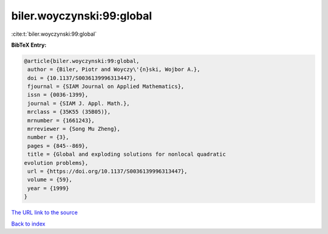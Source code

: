 biler.woyczynski:99:global
==========================

:cite:t:`biler.woyczynski:99:global`

**BibTeX Entry:**

.. code-block:: bibtex

   @article{biler.woyczynski:99:global,
    author = {Biler, Piotr and Woyczy\'{n}ski, Wojbor A.},
    doi = {10.1137/S0036139996313447},
    fjournal = {SIAM Journal on Applied Mathematics},
    issn = {0036-1399},
    journal = {SIAM J. Appl. Math.},
    mrclass = {35K55 (35B05)},
    mrnumber = {1661243},
    mrreviewer = {Song Mu Zheng},
    number = {3},
    pages = {845--869},
    title = {Global and exploding solutions for nonlocal quadratic
   evolution problems},
    url = {https://doi.org/10.1137/S0036139996313447},
    volume = {59},
    year = {1999}
   }
`The URL link to the source <ttps://doi.org/10.1137/S0036139996313447}>`_


`Back to index <../By-Cite-Keys.html>`_
